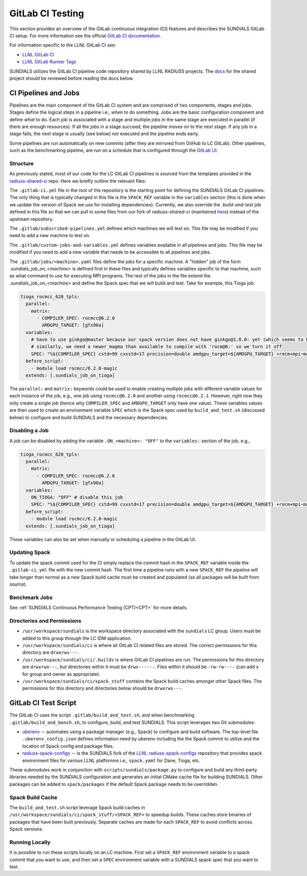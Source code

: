 ..
   -----------------------------------------------------------------------------
   SUNDIALS Copyright Start
   Copyright (c) 2025, Lawrence Livermore National Security,
   University of Maryland Baltimore County, and the SUNDIALS contributors.
   Copyright (c) 2013, Lawrence Livermore National Security
   and Southern Methodist University.
   Copyright (c) 2002, Lawrence Livermore National Security.
   All rights reserved.

   See the top-level LICENSE and NOTICE files for details.

   SPDX-License-Identifier: BSD-3-Clause
   SUNDIALS Copyright End
   -----------------------------------------------------------------------------

.. _Testing.GitLab:

GitLab CI Testing
=================

This section provides an overview of the GitLab continuous integration (CI)
features and describes the SUNDIALS GitLab CI setup. For more information see
the official `GitLab CI documentation <https://docs.gitlab.com/ee/ci/>`_.

For information specific to the LLNL GitLab CI see:

* `LLNL GitLab CI <https://lc.llnl.gov/confluence/display/GITLAB/GitLab+CI>`_

* `LLNL GitLab Runner Tags <https://lc.llnl.gov/gitlab/public-info/gitlab-ci/-/wikis/Gitlab-CI-Basic-Information>`_


SUNDIALS utilizes the GitLab CI pipeline code repository shared by LLNL RADIUSS
projects. The `docs <https://radiuss-shared-ci.readthedocs.io/en/latest/>`__ for
the shared project should be reviewed before reading the docs below.


CI Pipelines and Jobs
---------------------

Pipelines are the main component of the GitLab CI system and are comprised of
two components, stages and jobs. Stages define the logical steps in a pipeline
i.e., *when* to do something. Jobs are the basic configuration component and
define *what* to do. Each job is associated with a stage and multiple jobs in
the same stage are executed in parallel (if there are enough resources). If all
the jobs in a stage succeed, the pipeline moves on to the next stage. If any job
in a stage fails, the next stage is usually (see below) not executed and the
pipeline ends early.

Some pipelines are run automatically on new commits (after they are mirrored
from GitHub to LC GitLab). Other pipelines, such as the benchmarking pipeline,
are run on a schedule that is configured through the
`GitLab UI <https://lc.llnl.gov/gitlab/sundials/sundials/-/pipeline_schedules>`__.

Structure
^^^^^^^^^

As previously stated, most of our code for the LC GitLab CI pipelines is sourced from
the templates provided in the
`radiuss-shared-ci <https://radiuss-shared-ci.readthedocs.io/en/latest/>`__ repo.
Here we briefly outline the relevant files:

The ``.gitlab-ci.yml`` file in the root of the repository is the starting point for
defining the SUNDIALS GitLab CI pipelines. The only thing that is typically changed
in this file is the ``SPACK_REF`` variable in the ``variables`` section (this
is done when we update the version of Spack we use for installing dependencies).
Currently, we also override the `.build-and-test` job defined in this file so
that we can pull in some files from our fork of `radiuss-shared-ci`
(maintained `here <https://lc.llnl.gov/gitlab/sundials/radiuss-shared-ci>`__)
instead of the upstream repository.

The ``.gitlab/subscribed-pipelines.yml`` defines which machines we will test on.
This file may be modified if you need to add a new machine to test on.

The ``.gitlab/custom-jobs-and-variables.yml`` defines variables available in all
pipelines and jobs. This file may be modified if you need to add a new variable
that needs to be accessible to all pipelines and jobs.

The ``.gitlab/jobs/<machine>.yaml`` files define the jobs for a specific machine.
A "hidden" job of the form `.sundials_job_on_<machine>` is defined first in these
files and typically defines variables specific to that machine, such as what command
to use for executing MPI programs. The rest of the jobs in the file extend the
`.sundials_job_on_<machine>` and define the Spack spec that we will build and test.
Take for example, this Tioga job:

.. code-block:: YAML

   tioga_rocmcc_620_tpls:
     parallel:
       matrix:
         - COMPILER_SPEC: rocmcc@6.2.0
           AMDGPU_TARGET: [gfx90a]
     variables:
       # have to use ginkgo@master because our spack version does not have ginkgo@1.8.0: yet (which seems to be needed)
       # similarly, we need a newer magma than available to compile with 'rocm@6:' so we turn it off
       SPEC: "%${COMPILER_SPEC} cstd=99 cxxstd=17 precision=double amdgpu_target=${AMDGPU_TARGET} +rocm+mpi~magma+ginkgo+kokkos ^ginkgo@master+rocm amdgpu_target=${AMDGPU_TARGET} ^kokkos+rocm amdgpu_target=${AMDGPU_TARGET}"
     before_script:
       - module load rocmcc/6.2.0-magic
     extends: [.sundials_job_on_tioga]

The ``parallel:`` and ``matrix:`` keywords could be used to enable creating multiple jobs
with different variable values for each instance of the job, e.g., one job using
``rocmcc@6.2.0`` and another using ``rocmcc@6.2.1``. However, right now they only create
a single job (hence why ``COMPILER_SPEC`` and ``AMDGPU_TARGET`` only have one value). These
variables values are then used to create an environment variable ``SPEC`` which is the Spack spec
used by ``build_and_test.sh`` (discussed below) to configure and build SUNDIALS and the
necessary dependencies.

Disabling a Job
^^^^^^^^^^^^^^^

A job can be disabled by adding the variable ``.ON_<machine>: "OFF"`` to the ``variables:``
section of the job, e.g.,


.. code-block:: YAML

   tioga_rocmcc_620_tpls:
     parallel:
       matrix:
         - COMPILER_SPEC: rocmcc@6.2.0
           AMDGPU_TARGET: [gfx90a]
     variables:
       ON_TIOGA: "OFF" # disable this job
       SPEC: "%${COMPILER_SPEC} cstd=99 cxxstd=17 precision=double amdgpu_target=${AMDGPU_TARGET} +rocm+mpi~magma+ginkgo+kokkos ^ginkgo@master+rocm amdgpu_target=${AMDGPU_TARGET} ^kokkos+rocm amdgpu_target=${AMDGPU_TARGET}"
     before_script:
       - module load rocmcc/6.2.0-magic
     extends: [.sundials_job_on_tioga]

These variables can also be set when manually or scheduling a pipeline in the GitLab UI.

Updating Spack
^^^^^^^^^^^^^^

To update the spack commit used for the CI simply replace the commit hash in the
``SPACK_REF`` variable inside the ``.gitlab-ci.yml`` file with the new commit hash.
The first time a pipeline runs with a new ``SPACK_REF`` the pipeline will take longer than
normal as a new Spack build cache must be created and populated (so all packages will be
built from source).


Benchmark Jobs
^^^^^^^^^^^^^^

See :ref:`SUNDIALS Continuous Performance Testing (CPT)<CPT>` for more details.


Directories and Permissions
^^^^^^^^^^^^^^^^^^^^^^^^^^^

* ``/usr/workspace/sundials`` is the workspace directory associated with the ``sundials`` LC group.
  Users must be added to this group through the LC IDM application.

* ``/usr/workspace/sundials/ci`` is where all GitLab CI related files are stored.
  The correct permissions for this directory are ``drwxrws---``.

* ``/usr/workspace/sundials/ci/.builds`` is where GitLab CI pipelines are run. The permissions
  for this directory are ``drwxrwx---``, but directories within it must be ``drwx------``.
  Files within it should be ``-rw-rw----`` (can add ``x`` for group and owner as appropriate).

* ``/usr/workspace/sundials/ci/spack_stuff`` contains the Spack build caches amongst other Spack
  files. The permissions for this directory and directories below should be ``drwxrws---``.


GitLab CI Test Script
---------------------

The GitLab CI uses the script ``.gitlab/build_and_test.sh``, and when
benchmarking ``.gitlab/build_and_bench.sh``, to configure,
build, and test SUNDIALS. This script leverages two Git submodules:

* `uberenv <https://github.com/LLNL/uberenv>`_ -- automates using a package
  manager (e.g., Spack) to configure and build software. The top-level file
  ``.uberenv_config.json`` defines information need by uberenv including the
  the Spack commit to utilize and the location of Spack config and package
  files.

* `radiuss-spack-configs <https://github.com/sundials-codes/radiuss-spack-configs.git>`_
  -- is the SUNDIALS fork of the `LLNL radiuss-spack-configs <https://github.com/LLNL/radiuss-spack-configs>`_
  repository that provides spack environment files for various LLNL platfornms
  i.e., ``spack.yaml`` for Dane, Tioga, etc.

These submodules work in conjunction with ``scripts/sundials/package.py``
to configure and build any third-party libraries needed by the SUNDIALS
configuration and generates an initial CMake cache file for building SUNDIALS.
Other packages can be added to ``spack/packages`` if the default Spack package
needs to be overridden.

Spack Build Cache
^^^^^^^^^^^^^^^^^

The ``build_and_test.sh`` script leverage Spack build caches in ``/usr/workspace/sundials/ci/spack_stuff/<SPACK_REF>``
to speedup builds. These caches store binaries of packages that have been built previously. Separate caches are
made for each ``SPACK_REF`` to avoid conflicts across Spack versions.


Running Locally
^^^^^^^^^^^^^^^

It is possible to run these scripts locally on an LC machine. First set a ``SPACK_REF``
environment variable to a spack commit that you want to use, and then set a ``SPEC``
environment variable with a SUNDIALS spack spec that you want to test.
